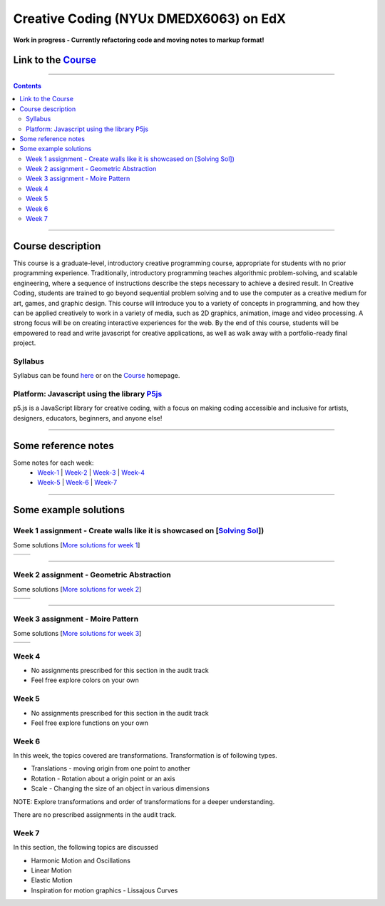 Creative Coding (NYUx DMEDX6063) on EdX
=======================================

**Work in progress - Currently refactoring code and moving notes to markup format!**

Link to the Course_
-------------------

.. _Course: https://www.edx.org/course/creative-coding

--------------------------

.. contents::

--------------------------

Course description
------------------
This course is a graduate-level, introductory creative programming course, appropriate for students with no prior programming experience. Traditionally, introductory programming teaches algorithmic problem-solving, and scalable engineering, where a sequence of instructions describe the steps necessary to achieve a desired result. In Creative Coding, students are trained to go beyond sequential problem solving and to use the computer as a creative medium for art, games, and graphic design. This course will introduce you to a variety of concepts in programming, and how they can be applied creatively to work in a variety of media, such as 2D graphics, animation, image and video processing. A strong focus will be on creating interactive experiences for the web. By the end of this course, students will be empowered to read and write javascript for creative applications, as well as walk away with a portfolio-ready final project.

Syllabus
~~~~~~~~
Syllabus can be found here_ or on the Course_ homepage.

.. _here: ./syllabus.md


Platform: Javascript using the library `P5js <https://www.p5js.org>`_
~~~~~~~~~~~~~~~~~~~~~~~~~~~~~~~~~~~~~~~~~~~~~~~~~~~~~~~~~~~~~~~~~~~~~

p5.js is a JavaScript library for creative coding, with a focus on making coding accessible and inclusive for artists, designers, educators, beginners, and anyone else!

-------------------------

Some reference notes
--------------------

Some notes for each week:
    - Week-1_ | Week-2_ | Week-3_ | Week-4_
    - Week-5_ | Week-6_ | Week-7_
  
    .. _Week-1 : ./Week-1/readme.md
    .. _Week-2 : ./Week-2/readme.md
    .. _Week-3 : ./Week-3/readme.md
    .. _Week-4 : ./Week-4/readme.rst
    .. _Week-5 : ./Week-5/readme.rst
    .. _Week-6 : ./Week-6/readme.rst
    .. _Week-7 : ./Week-7/readme.rst

---------------------------

Some example solutions
----------------------

Week 1 assignment - Create walls like it is showcased on [`Solving Sol`_])
~~~~~~~~~~~~~~~~~~~~~~~~~~~~~~~~~~~~~~~~~~~~~~~~~~~~~~~~~~~~~~~~~~~~~~~~~~

.. _Solving Sol: https://www.solvingsol.com

Some solutions [`More solutions for week 1`_]

.. _More solutions for week 1: ./hw_Solutions/week1_HW_solvingsol/readme.rst

+-------------+-------------+
| |Solution7| | |Solution8| |
+-------------+-------------+

.. |Solution7| image:: ./hw_Solutions/week1_HW_solvingsol/Solutions_SolvingSol/solvingsol_No7.png

.. |Solution8| image:: ./hw_Solutions/week1_HW_solvingsol/Solutions_SolvingSol/solvingsol_No8.png

-----------------------------

Week 2 assignment - Geometric Abstraction
~~~~~~~~~~~~~~~~~~~~~~~~~~~~~~~~~~~~~~~~~

Some solutions [`More solutions for week 2`_]

.. _More solutions for week 2: ./hw_Solutions/week2_HW_GeometryAbstraction/readme.rst

+-------------------------+-------------------------+
| |GeometricAbstraction3| | |GeometricAbstraction4| |
+-------------------------+-------------------------+

.. |GeometricAbstraction3| image:: ./hw_Solutions/week2_HW_GeometryAbstraction/Solutions/geometricAbstrcation_No3.png

.. |GeometricAbstraction4| image:: ./hw_Solutions/week2_HW_GeometryAbstraction/Solutions/geometricAbstrcation_No4.png

----------------------------

Week 3 assignment - Moire Pattern
~~~~~~~~~~~~~~~~~~~~~~~~~~~~~~~~~
Some solutions [`More solutions for week 3`_]

.. _More solutions for week 3: ./hw_Solutions/week3_HW_MoirePatterns/readme.rst

+---------------+---------------+
| |Concentric2| |   |Spiral2|   |
+---------------+---------------+

.. |Concentric2| image:: ./hw_Solutions/week3_HW_MoirePatterns/solutions/concentric2.png

.. |Spiral2| image:: ./hw_Solutions/week3_HW_MoirePatterns/solutions/spiral2.png

Week 4
~~~~~~

- No assignments prescribed for this section in the audit track
- Feel free explore colors on your own

Week 5
~~~~~~

- No assignments prescribed for this section in the audit track
- Feel free explore functions on your own

Week 6
~~~~~~
In this week, the topics covered are transformations.
Transformation is of following types.

- Translations - moving origin from one point to another
- Rotation - Rotation about a origin point or an axis
- Scale - Changing the size of an object in various dimensions

NOTE: Explore transformations and order of transformations for a deeper understanding.

There are no prescribed assignments in the audit track.

Week 7
~~~~~~

In this section, the following topics are discussed

- Harmonic Motion and Oscillations
- Linear Motion
- Elastic Motion
- Inspiration for motion graphics
  - Lissajous Curves

